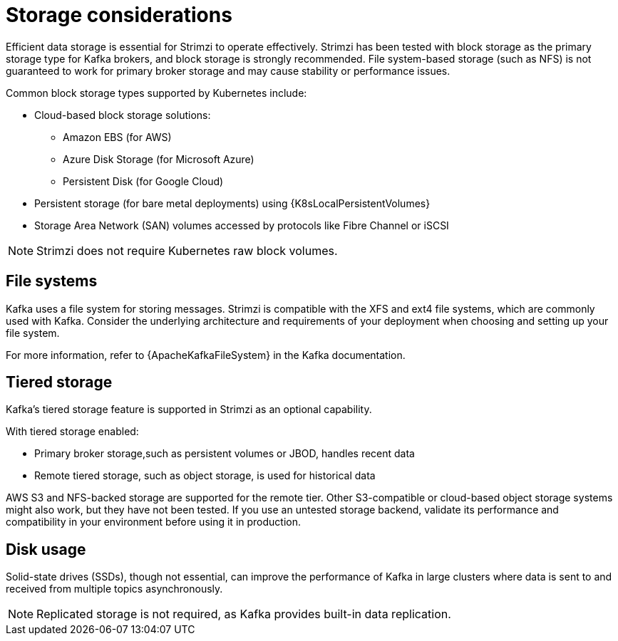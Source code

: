// Module included in the following assemblies:
//
// assembly-storage.adoc

[id='considerations-for-data-storage-{context}']
= Storage considerations

[role="_abstract"]
Efficient data storage is essential for Strimzi to operate effectively. 
Strimzi has been tested with block storage as the primary storage type for Kafka brokers, and block storage is strongly recommended. 
File system-based storage (such as NFS) is not guaranteed to work for primary broker storage and may cause stability or performance issues. 

Common block storage types supported by Kubernetes include:

* Cloud-based block storage solutions:
** Amazon EBS (for AWS)
** Azure Disk Storage (for Microsoft Azure)
** Persistent Disk (for Google Cloud)
* Persistent storage (for bare metal deployments) using {K8sLocalPersistentVolumes}
* Storage Area Network (SAN) volumes accessed by protocols like Fibre Channel or iSCSI

NOTE: Strimzi does not require Kubernetes raw block volumes.

== File systems

Kafka uses a file system for storing messages.
Strimzi is compatible with the XFS and ext4 file systems, which are commonly used with Kafka.
Consider the underlying architecture and requirements of your deployment when choosing and setting up your file system.

For more information, refer to {ApacheKafkaFileSystem} in the Kafka documentation.

== Tiered storage

Kafka’s tiered storage feature is supported in Strimzi as an optional capability. 

With tiered storage enabled:

* Primary broker storage,such as persistent volumes or JBOD, handles recent data
* Remote tiered storage, such as object storage, is used for historical data

AWS S3 and NFS-backed storage are supported for the remote tier.
Other S3-compatible or cloud-based object storage systems might also work, but they have not been tested.
If you use an untested storage backend, validate its performance and compatibility in your environment before using it in production.

== Disk usage
Solid-state drives (SSDs), though not essential, can improve the performance of Kafka in large clusters where data is sent to and received from multiple topics asynchronously.

NOTE: Replicated storage is not required, as Kafka provides built-in data replication.
